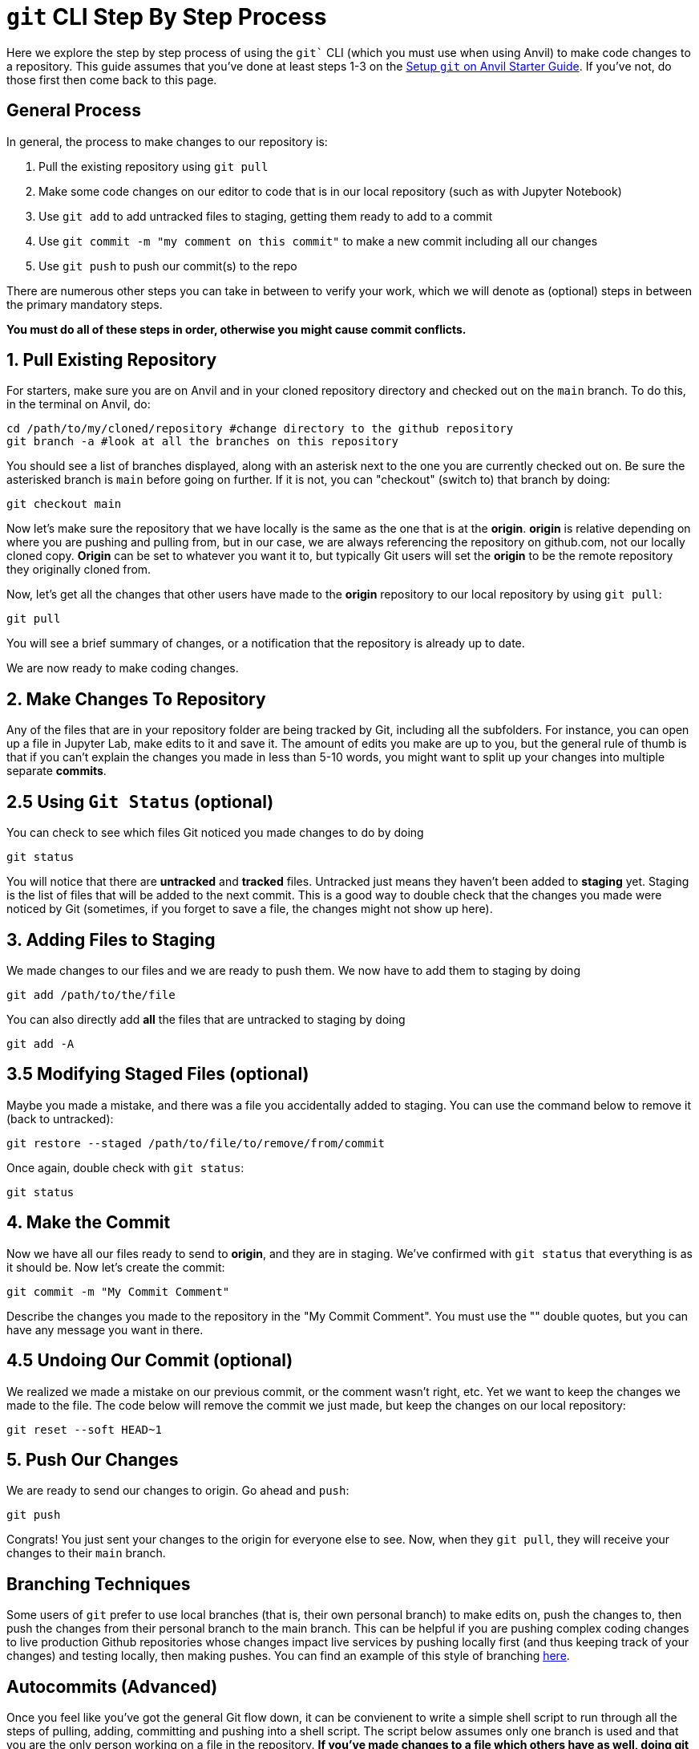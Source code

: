 = `git` CLI Step By Step Process

Here we explore the step by step process of using the `git`` CLI (which you must use when using Anvil) to make code changes to a repository. This guide assumes that you've done at least steps 1-3 on the xref:git/github-anvil.adoc[Setup `git` on Anvil Starter Guide]. If you've not, do those first then come back to this page.

== General Process

In general, the process to make changes to our repository is:

1. Pull the existing repository using `git pull`
2. Make some code changes on our editor to code that is in our local repository (such as with Jupyter Notebook)
3. Use `git add` to add untracked files to staging, getting them ready to add to a commit
4. Use `git commit -m "my comment on this commit"` to make a new commit including all our changes
5. Use `git push` to push our commit(s) to the repo

There are numerous other steps you can take in between to verify your work, which we will denote as (optional) steps in between the primary mandatory steps.

*You must do all of these steps in order, otherwise you might cause commit conflicts.*

== 1. Pull Existing Repository

For starters, make sure you are on Anvil and in your cloned repository directory and checked out on the `main` branch. To do this, in the terminal on Anvil, do:

[source,bash]
----
cd /path/to/my/cloned/repository #change directory to the github repository
git branch -a #look at all the branches on this repository
----

You should see a list of branches displayed, along with an asterisk next to the one you are currently checked out on. Be sure the asterisked branch is `main` before going on further. If it is not, you can "checkout" (switch to) that branch by doing:

[source,bash]
----
git checkout main
----

Now let's make sure the repository that we have locally is the same as the one that is at the *origin*. *origin* is relative depending on where you are pushing and pulling from, but in our case, we are always referencing the repository on github.com, not our locally cloned copy. *Origin* can be set to whatever you want it to, but typically Git users will set the *origin* to be the remote repository they originally cloned from.

Now, let's get all the changes that other users have made to the *origin* repository to our local repository by using `git pull`:

[source,bash]
----
git pull
----

You will see a brief summary of changes, or a notification that the repository is already up to date. 

We are now ready to make coding changes.

== 2. Make Changes To Repository

Any of the files that are in your repository folder are being tracked by Git, including all the subfolders. For instance, you can open up a file in Jupyter Lab, make edits to it and save it. The amount of edits you make are up to you, but the general rule of thumb is that if you can't explain the changes you made in less than 5-10 words, you might want to split up your changes into multiple separate *commits*. 

== 2.5 Using `Git Status` (optional)

You can check to see which files Git noticed you made changes to do by doing

[source,bash]
----
git status
----

You will notice that there are *untracked* and *tracked* files. Untracked just means they haven't been added to *staging* yet. Staging is the list of files that will be added to the next commit. This is a good way to double check that the changes you made were noticed by Git (sometimes, if you forget to save a file, the changes might not show up here).

== 3. Adding Files to Staging

We made changes to our files and we are ready to push them. We now have to add them to staging by doing

[source,bash]
----
git add /path/to/the/file
----

You can also directly add *all* the files that are untracked to staging by doing

[source,bash]
----
git add -A
----

== 3.5 Modifying Staged Files (optional)

Maybe you made a mistake, and there was a file you accidentally added to staging. You can use the command below to remove it (back to untracked):

[source,bash]
----
git restore --staged /path/to/file/to/remove/from/commit
----

Once again, double check with `git status`:

[source,bash]
----
git status
----

== 4. Make the Commit

Now we have all our files ready to send to *origin*, and they are in staging. We've confirmed with `git status` that everything is as it should be. Now let's create the commit:

[source,bash]
----
git commit -m "My Commit Comment"
----

Describe the changes you made to the repository in the "My Commit Comment". You must use the "" double quotes, but you can have any message you want in there.

== 4.5 Undoing Our Commit (optional)

We realized we made a mistake on our previous commit, or the comment wasn't right, etc. Yet we want to keep the changes we made to the file. The code below will remove the commit we just made, but keep the changes on our local repository:

[source,bash]
----
git reset --soft HEAD~1
----

== 5. Push Our Changes

We are ready to send our changes to origin. Go ahead and `push`:

[source,bash]
----
git push
----

Congrats! You just sent your changes to the origin for everyone else to see. Now, when they `git pull`, they will receive your changes to their `main` branch.

== Branching Techniques

Some users of `git` prefer to use local branches (that is, their own personal branch) to make edits on, push the changes to, then push the changes from their personal branch to the main branch. This can be helpful if you are pushing complex coding changes to live production Github repositories whose changes impact live services by pushing locally first (and thus keeping track of your changes) and testing locally, then making pushes. You can find an example of this style of branching xref:git/github-anvil#working-in-github[here].

== Autocommits (Advanced)

Once you feel like you've got the general Git flow down, it can be convienent to write a simple shell script to run through all the steps of pulling, adding, committing and pushing into a shell script. The script below assumes only one branch is used and that you are the only person working on a file in the repository. *If you've made changes to a file which others have as well, doing git pull like this might overwrite some of the changes you've made.*

WARNING: Use with caution! This will pull the repository, add all untracked files, make a commit (with a prompt to insert a commit message) and finally push the commit immediately. Ensure you've made all the changes you want to make first, then run this.

TIP: Make a file called `autocommit.sh` that contains these lines of code in your home directory, and each time you want to commit, in the terminal just run `sh /path/to/autocommit.sh`.

TIP: Once done typing your commit message, press Ctrl+O to save, and Ctrl+x to quit the nano prompt.

[source,bash]
----
git pull
git add -A
git commit
git push
----